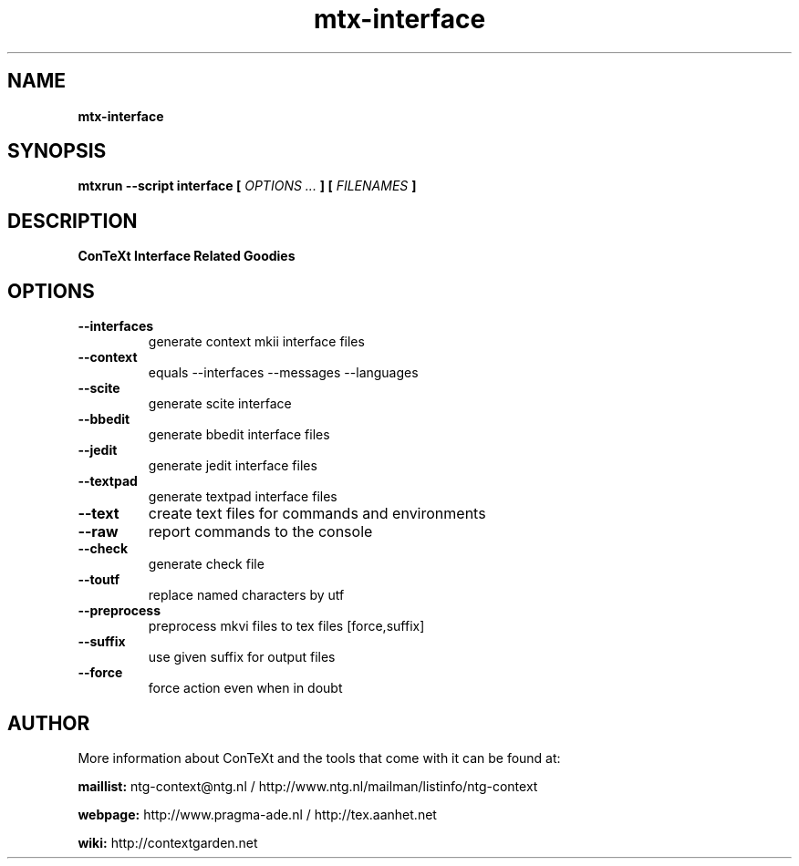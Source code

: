 .TH "mtx-interface" "1" "01-01-2018" "version 0.13" "ConTeXt Interface Related Goodies"
.SH NAME
.B mtx-interface
.SH SYNOPSIS
.B mtxrun --script interface [
.I OPTIONS ...
.B ] [
.I FILENAMES
.B ]
.SH DESCRIPTION
.B ConTeXt Interface Related Goodies
.SH OPTIONS
.TP
.B --interfaces
generate context mkii interface files
.TP
.B --context
equals --interfaces --messages --languages
.TP
.B --scite
generate scite interface
.TP
.B --bbedit
generate bbedit interface files
.TP
.B --jedit
generate jedit interface files
.TP
.B --textpad
generate textpad interface files
.TP
.B --text
create text files for commands and environments
.TP
.B --raw
report commands to the console
.TP
.B --check
generate check file
.TP
.B --toutf
replace named characters by utf
.TP
.B --preprocess
preprocess mkvi files to tex files [force,suffix]
.TP
.B --suffix
use given suffix for output files
.TP
.B --force
force action even when in doubt
.SH AUTHOR
More information about ConTeXt and the tools that come with it can be found at:


.B "maillist:"
ntg-context@ntg.nl / http://www.ntg.nl/mailman/listinfo/ntg-context

.B "webpage:"
http://www.pragma-ade.nl / http://tex.aanhet.net

.B "wiki:"
http://contextgarden.net
